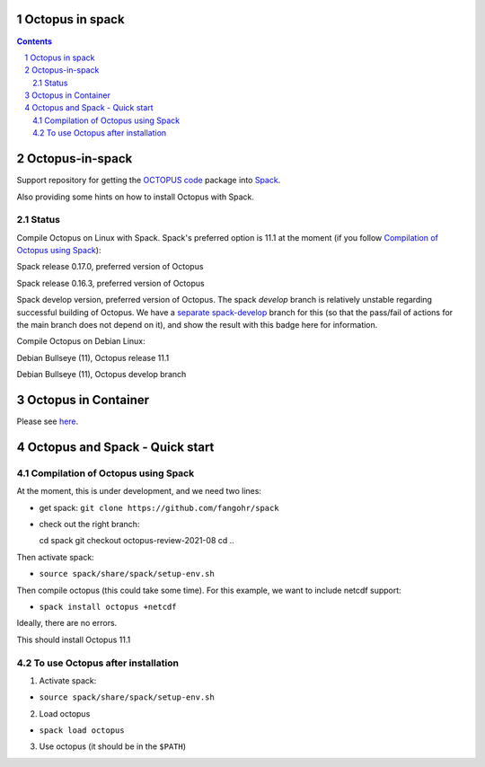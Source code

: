 


Octopus in spack
================

.. sectnum::

.. contents:: 

Octopus-in-spack
================

Support repository for getting the `OCTOPUS code <http://octopus-code.org>`__ package into
`Spack <http://spack.readthedocs.io>`__.

Also providing some hints on how to install Octopus with Spack.

Status
------


Compile Octopus on Linux with Spack. Spack's preferred option is 11.1 at the
moment (if you follow `Compilation of Octopus using Spack`_):

|spack-v0.17.0-oct-11.1| Spack release 0.17.0, preferred version of Octopus

|spack-v0.16.3-oct-11.1| Spack release 0.16.3, preferred version of Octopus


|spack-develop-oct-11.1| Spack develop version, preferred version of Octopus. 
The spack `develop` branch is relatively unstable regarding successful building 
of Octopus. We have a 
`separate spack-develop <https://github.com/fangohr/octopus-in-spack/tree/spack-develop>`__ 
branch for this (so that the pass/fail of actions for the main branch does not depend on 
it), and show the result with this badge here for information.

Compile Octopus on Debian Linux:

|debian-11.1| Debian Bullseye (11), Octopus release 11.1

|debian-develop| Debian Bullseye (11), Octopus develop branch

Octopus in Container
====================

Please see `here <docker.rst>`__.


Octopus and Spack - Quick start
===============================

Compilation of Octopus using Spack
----------------------------------

At the moment, this is under development, and we need two lines:

-  get spack: ``git clone https://github.com/fangohr/spack``
-  check out the right branch::

   cd spack
   git checkout octopus-review-2021-08
   cd ..

Then activate spack:

-  ``source spack/share/spack/setup-env.sh``

Then compile octopus (this could take some time). For this example, we
want to include netcdf support:

-  ``spack install octopus +netcdf``

Ideally, there are no errors.

This should install Octopus 11.1

To use Octopus after installation
---------------------------------

1. Activate spack:

-  ``source spack/share/spack/setup-env.sh``

2. Load octopus

-  ``spack load octopus``

3. Use octopus (it should be in the ``$PATH``)

.. |spack-v0.17.0-oct-11.1| image:: https://github.com/fangohr/octopus-in-spack/actions/workflows/spack-v0.17.0.yml/badge.svg
   :target: https://github.com/fangohr/octopus-in-spack/actions/workflows/spack-v0.17.0.yml
.. |spack-v0.16.3-oct-11.1| image:: https://github.com/fangohr/octopus-in-spack/actions/workflows/spack-v0.16.3.yml/badge.svg
   :target: https://github.com/fangohr/octopus-in-spack/actions/workflows/spack-v0.16.3.yml

.. |debian-11.1| image:: https://github.com/fangohr/octopus-in-spack/actions/workflows/debian-11.1.yml/badge.svg
   :target: https://github.com/fangohr/octopus-in-spack/actions/workflows/debian-11.1.yml
.. |debian-develop| image:: https://github.com/fangohr/octopus-in-spack/actions/workflows/debian-develop.yml/badge.svg
   :target: https://github.com/fangohr/octopus-in-spack/actions/workflows/debian-develop.yml

.. |spack-develop-oct-11.1| image:: https://github.com/fangohr/octopus-in-spack/actions/workflows/spack-develop.yml/badge.svg?branch=spack-develop
   :target: https://github.com/fangohr/octopus-in-spack/actions/workflows/spack-develop.yml
